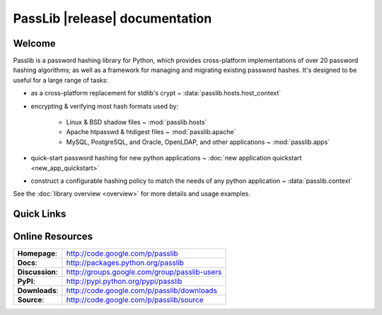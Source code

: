 ==========================================
PassLib |release| documentation
==========================================

Welcome
=======
Passlib is a password hashing library for Python, which provides cross-platform
implementations of over 20 password hashing algorithms;
as well as a framework for managing and migrating existing password hashes.
It's designed to be useful for a large range of tasks:

* as a cross-platform replacement for stdlib's crypt ~
  :data:`passlib.hosts.host_context`

* encrypting & verifying most hash formats used by:

    - Linux & BSD shadow files ~ :mod:`passlib.hosts`
    - Apache htpasswd & htdigest files ~ :mod:`passlib.apache`
    - MySQL, PostgreSQL, and Oracle, OpenLDAP, and other applications ~
      :mod:`passlib.apps`

* quick-start password hashing for new python applications ~
  :doc:`new application quickstart <new_app_quickstart>`

* construct a configurable hashing policy
  to match the needs of any python application ~ :data:`passlib.context`

See the :doc:`library overview <overview>` for more details and usage examples.

Quick Links
===========

.. raw:: html

    <table class="contentstable" align="center">
    <tr>
        <td width="50%" valign="top">
            <p class="biglink">
                <a class="biglink" href="overview.html">Library Overview</a><br>
                <span class="linkdescr">describes how Passlib is laid out</span>
            </p>

            <p class="biglink">
                <a class="biglink" href="lib/passlib.hash.html"><i>passlib.hash</i> module</a><br>
                <span class="linkdescr">complete list of supported password hash algorithms</span>
            </p>
        </td>
        <td width="50%" valign="top">
            <p class="biglink">
                <a class="biglink" href="install.html">Installation</a><br>
                <span class="linkdescr">requirements and installation instructions</span>
            </p>

            <p class="biglink">
                <a class="biglink" href="history.html">Changelog</a><br>
                <span class="linkdescr">history of current and past releases</span>
            </p>
    </tr>
    </table>

Online Resources
================

.. rst-class:: html-plain-table

=============== ===================================================
**Homepage**:   `<http://code.google.com/p/passlib>`_
**Docs**:       `<http://packages.python.org/passlib>`_
**Discussion**: `<http://groups.google.com/group/passlib-users>`_

**PyPI**:       `<http://pypi.python.org/pypi/passlib>`_
**Downloads**:  `<http://code.google.com/p/passlib/downloads>`_
**Source**:     `<http://code.google.com/p/passlib/source>`_
=============== ===================================================
